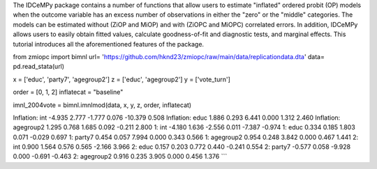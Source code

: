 The IDCeMPy package contains a number of functions that allow users to estimate "inflated" ordered probit (OP) models when the outcome variable has an excess number of observations in either the "zero" or the "middle" categories. The models can be estimated without (ZiOP and MiOP) and with (ZiOPC and MiOPC) correlated errors. In addition, IDCeMPy allows users to easily obtain fitted values, calculate goodness-of-fit and diagnostic tests, and marginal effects. This tutorial introduces all the aforementioned features of the package.

.. testcode::
from zmiopc import bimnl
url= 'https://github.com/hknd23/zmiopc/raw/main/data/replicationdata.dta'
data= pd.read_stata(url)


.. testcode:: 
x = ['educ', 'party7', 'agegroup2']
z = ['educ', 'agegroup2']
y = ['vote_turn']

.. testcode:: 
order = [0, 1, 2]
inflatecat = "baseline"

.. testcode:: 
imnl_2004vote = bimnl.imnlmod(data, x, y, z, order, inflatecat)

.. testoutput:: 
                       Coef    SE  tscore     p    2.5%  97.5%
Inflation: int       -4.935 2.777  -1.777 0.076 -10.379  0.508
Inflation: educ       1.886 0.293   6.441 0.000   1.312  2.460
Inflation: agegroup2  1.295 0.768   1.685 0.092  -0.211  2.800
1: int               -4.180 1.636  -2.556 0.011  -7.387 -0.974
1: educ               0.334 0.185   1.803 0.071  -0.029  0.697
1: party7             0.454 0.057   7.994 0.000   0.343  0.566
1: agegroup2          0.954 0.248   3.842 0.000   0.467  1.441
2: int                0.900 1.564   0.576 0.565  -2.166  3.966
2: educ               0.157 0.203   0.772 0.440  -0.241  0.554
2: party7            -0.577 0.058  -9.928 0.000  -0.691 -0.463
2: agegroup2          0.916 0.235   3.905 0.000   0.456  1.376
```
